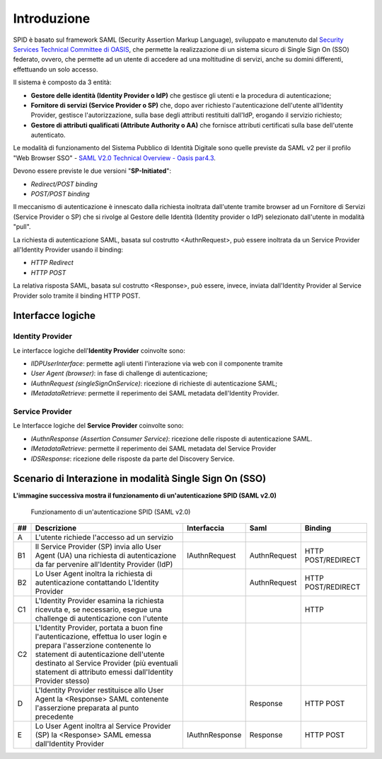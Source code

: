 Introduzione
============

SPID è basato sul framework SAML (Security Assertion Markup Language), sviluppato e manutenuto dal `Security Services Technical Committee di OASIS <https://www.oasis-open.org/committees/tc_home.php?wg_abbrev=security>`_, che permette la realizzazione di un sistema sicuro di Single Sign On (SSO) federato, ovvero, che permette ad un utente di accedere ad una moltitudine di servizi, anche su domini differenti, effettuando un solo accesso.

Il sistema è composto da 3 entità:

* **Gestore delle identità (Identity Provider o IdP)** che gestisce gli utenti e la procedura di autenticazione;
* **Fornitore di servizi (Service Provider o SP)** che, dopo aver richiesto l'autenticazione dell'utente all'Identity Provider, gestisce l'autorizzazione, sulla base degli attributi restituiti dall'IdP, erogando il servizio richiesto;
* **Gestore di attributi qualificati (Attribute Authority o AA)** che fornisce attributi certificati sulla base dell'utente autenticato.

Le modalità di funzionamento del Sistema Pubblico di Identità Digitale sono quelle previste da SAML v2 per il profilo "Web
Browser SSO" - `SAML V2.0 Technical Overview - Oasis par4.3 <http://docs.oasis-open.org/security/saml/Post2.0/sstc-saml-tech-overview-2.0.html>`_.

Devono essere previste le due versioni "**SP-Initiated**":

* *Redirect/POST binding*
* *POST/POST binding*

Il meccanismo di autenticazione è innescato dalla richiesta inoltrata dall'utente tramite browser ad un Fornitore di Servizi (Service Provider o SP) che si rivolge al Gestore delle Identità (Identity provider o IdP) selezionato dall'utente in modalità "pull".

La richiesta di autenticazione SAML, basata sul costrutto <AuthnRequest>, può essere inoltrata da un Service Provider all'Identity Provider usando il binding:

* *HTTP Redirect*
* *HTTP POST*

La relativa risposta SAML, basata sul costrutto <Response>, può essere, invece, inviata dall'Identity Provider al Service Provider solo tramite il binding HTTP POST.

Interfacce logiche
------------------

Identity Provider
^^^^^^^^^^^^^^^^^
Le interfacce logiche dell'**Identity Provider** coinvolte sono:

- *IIDPUserInterface*: permette agli utenti l'interazione via web con il componente tramite
- *User Agent (browser)*: in fase di challenge di autenticazione;
- *IAuthnRequest (singleSignOnService)*: ricezione di richieste di autenticazione SAML;
- *IMetadataRetrieve*: permette il reperimento dei SAML metadata dell'Identity Provider.

Service Provider
^^^^^^^^^^^^^^^^
Le Interfacce logiche del **Service Provider** coinvolte sono:

- *IAuthnResponse (Assertion Consumer Service)*: ricezione delle risposte di autenticazione SAML.
- *IMetadataRetrieve*: permette il reperimento dei SAML metadata del Service Provider
- *IDSResponse*: ricezione delle risposte da parte del Discovery Service.

Scenario di Interazione in modalità Single Sign On (SSO)
--------------------------------------------------------

**L'immagine successiva mostra il funzionamento di un'autenticazione SPID (SAML v2.0)**

.. figure:: _images/spid-saml2.png
   :alt: funzionamento di un'autenticazione SPID (SAML v2.0)

   Funzionamento di un'autenticazione SPID (SAML v2.0)

+----+------------------------------------------------------------------------------------------------------------------------------------------------------------------------------------------------------------------------------------------------------------------------+--------------+------------+------------------+
| ## |Descrizione                                                                                                                                                                                                                                                             |Interfaccia   |Saml        |Binding           |
+====+========================================================================================================================================================================================================================================================================+==============+============+==================+
| A  |L'utente richiede l'accesso ad un servizio                                                                                                                                                                                                                              |              |            |                  |
+----+------------------------------------------------------------------------------------------------------------------------------------------------------------------------------------------------------------------------------------------------------------------------+--------------+------------+------------------+
| B1 |Il Service Provider (SP) invia allo User Agent (UA) una richiesta di autenticazione da far pervenire all'Identity Provider (IdP)                                                                                                                                        |IAuthnRequest |AuthnRequest|HTTP POST/REDIRECT|
+----+------------------------------------------------------------------------------------------------------------------------------------------------------------------------------------------------------------------------------------------------------------------------+--------------+------------+------------------+
| B2 |Lo User Agent inoltra la richiesta di autenticazione contattando L'Identity Provider                                                                                                                                                                                    |              |AuthnRequest|HTTP POST/REDIRECT|
+----+------------------------------------------------------------------------------------------------------------------------------------------------------------------------------------------------------------------------------------------------------------------------+--------------+------------+------------------+
| C1 |L'Identity Provider esamina la richiesta ricevuta e, se necessario, esegue una challenge di autenticazione con l'utente                                                                                                                                                 |              |            |HTTP              |
+----+------------------------------------------------------------------------------------------------------------------------------------------------------------------------------------------------------------------------------------------------------------------------+--------------+------------+------------------+
| C2 |L'Identity Provider, portata a buon fine l'autenticazione, effettua lo user login e prepara l'asserzione contenente lo statement di autenticazione dell'utente destinato al Service Provider (più eventuali statement di attributo emessi dall'Identity Provider stesso)|              |            |                  |
+----+------------------------------------------------------------------------------------------------------------------------------------------------------------------------------------------------------------------------------------------------------------------------+--------------+------------+------------------+
| D  |L'Identity Provider restituisce allo User Agent la <Response> SAML contenente l'asserzione preparata al punto precedente                                                                                                                                                |              |Response    |HTTP POST         |
+----+------------------------------------------------------------------------------------------------------------------------------------------------------------------------------------------------------------------------------------------------------------------------+--------------+------------+------------------+
| E  |Lo User Agent inoltra al Service Provider (SP) la <Response> SAML emessa dall'Identity Provider                                                                                                                                                                         |IAuthnResponse|Response    |HTTP POST         |
+----+------------------------------------------------------------------------------------------------------------------------------------------------------------------------------------------------------------------------------------------------------------------------+--------------+------------+------------------+
